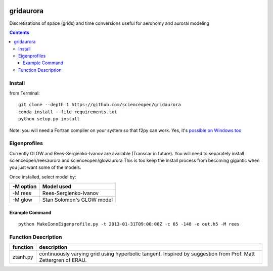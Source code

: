 .. image:: https://codeclimate.com/github/scienceopen/gridaurora/badges/gpa.svg
   :target: https://codeclimate.com/github/scienceopen/gridaurora
   :alt: Code Climate

.. image:: https://travis-ci.org/scienceopen/gridaurora.svg?branch=master
    :target: https://travis-ci.org/scienceopen/gridaurora

.. image:: https://coveralls.io/repos/scienceopen/gridaurora/badge.svg?branch=master&service=github 
   :target: https://coveralls.io/github/scienceopen/gridaurora?branch=master 

==========
gridaurora
==========
Discretizations of space (grids) and time conversions useful for aeronomy and auroral modeling

.. contents::

Install
=======
from Terminal::

    git clone --depth 1 https://github.com/scienceopen/gridaurora
    conda install --file requirements.txt
    python setup.py install

Note: you will need a Fortran compiler on your system so that f2py can
work. Yes, it's `possible on Windows too
<https://scivision.co/f2py-running-fortran-code-in-python-on-windows/>`_

Eigenprofiles
=============
Currently GLOW and Rees-Sergienko-Ivanov are available (Transcar in future).
You will need to separately install scienceopen/reesaurora and scienceopen/glowaurora 
This is too keep the install process from becoming gigantic when you just want some of the models.

Once installed, select model by:

=========  ==========
-M option  Model used
=========  ==========
-M rees     Rees-Sergienko-Ivanov
-M glow    Stan Solomon's GLOW model
=========  ==========

Example Command
---------------
::

    python MakeIonoEigenprofile.py -t 2013-01-31T09:00:00Z -c 65 -148 -o out.h5 -M rees


Function Description
====================


========        ===========
function        description
========        ===========
ztanh.py        continuously varying grid using hyperbolic tangent. Inspired by suggestion from Prof. Matt Zettergren of ERAU.
========        ===========
